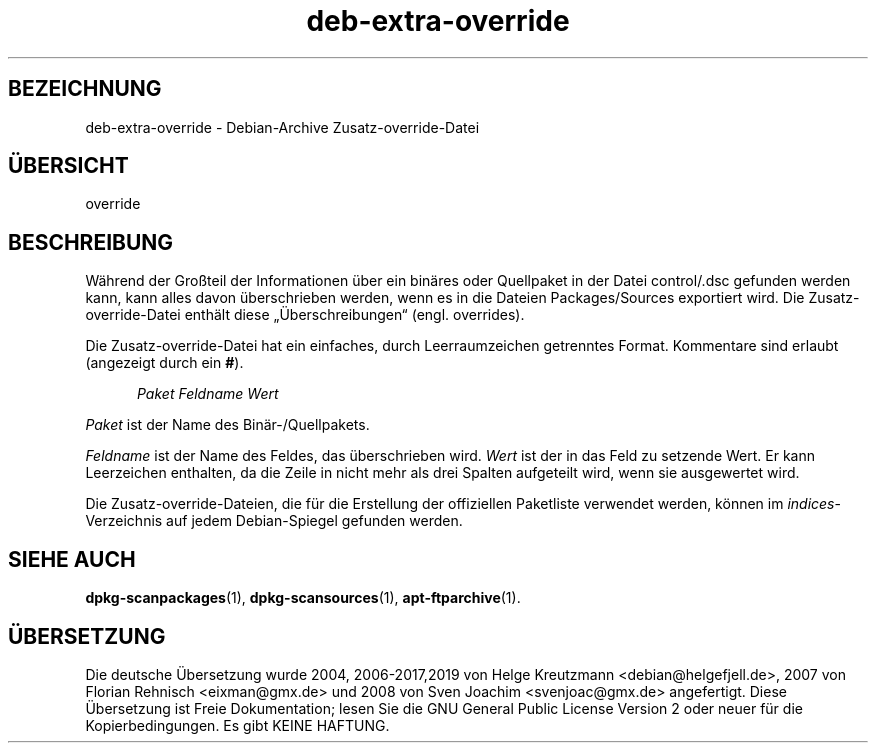 .\" dpkg manual page - deb-extra-override(5)
.\"
.\" Copyright © 2009-2010 Raphaël Hertzog <hertzog@debian.org>
.\"
.\" This is free software; you can redistribute it and/or modify
.\" it under the terms of the GNU General Public License as published by
.\" the Free Software Foundation; either version 2 of the License, or
.\" (at your option) any later version.
.\"
.\" This is distributed in the hope that it will be useful,
.\" but WITHOUT ANY WARRANTY; without even the implied warranty of
.\" MERCHANTABILITY or FITNESS FOR A PARTICULAR PURPOSE.  See the
.\" GNU General Public License for more details.
.\"
.\" You should have received a copy of the GNU General Public License
.\" along with this program.  If not, see <https://www.gnu.org/licenses/>.
.
.\"*******************************************************************
.\"
.\" This file was generated with po4a. Translate the source file.
.\"
.\"*******************************************************************
.TH deb\-extra\-override 5 %RELEASE_DATE% %VERSION% dpkg\-Programmsammlung
.nh
.SH BEZEICHNUNG
deb\-extra\-override \- Debian\-Archive Zusatz\-override\-Datei
.
.SH ÜBERSICHT
override
.
.SH BESCHREIBUNG
Während der Großteil der Informationen über ein binäres oder Quellpaket in
der Datei control/.dsc gefunden werden kann, kann alles davon überschrieben
werden, wenn es in die Dateien Packages/Sources exportiert wird. Die
Zusatz\-override\-Datei enthält diese „Überschreibungen“ (engl. overrides).
.PP
Die Zusatz\-override\-Datei hat ein einfaches, durch Leerraumzeichen
getrenntes Format. Kommentare sind erlaubt (angezeigt durch ein \fB#\fP).
.PP
.in +5
\fIPaket\fP \fIFeldname\fP \fIWert\fP
.in -5
.PP
\fIPaket\fP ist der Name des Binär\-/Quellpakets.
.PP
\fIFeldname\fP ist der Name des Feldes, das überschrieben wird. \fIWert\fP ist der
in das Feld zu setzende Wert. Er kann Leerzeichen enthalten, da die Zeile in
nicht mehr als drei Spalten aufgeteilt wird, wenn sie ausgewertet wird.
.PP
Die Zusatz\-override\-Dateien, die für die Erstellung der offiziellen
Paketliste verwendet werden, können im \fIindices\fP\-Verzeichnis auf jedem
Debian\-Spiegel gefunden werden.
.
.SH "SIEHE AUCH"
\fBdpkg\-scanpackages\fP(1), \fBdpkg\-scansources\fP(1), \fBapt\-ftparchive\fP(1).
.SH ÜBERSETZUNG
Die deutsche Übersetzung wurde 2004, 2006-2017,2019 von Helge Kreutzmann
<debian@helgefjell.de>, 2007 von Florian Rehnisch <eixman@gmx.de> und
2008 von Sven Joachim <svenjoac@gmx.de>
angefertigt. Diese Übersetzung ist Freie Dokumentation; lesen Sie die
GNU General Public License Version 2 oder neuer für die Kopierbedingungen.
Es gibt KEINE HAFTUNG.
